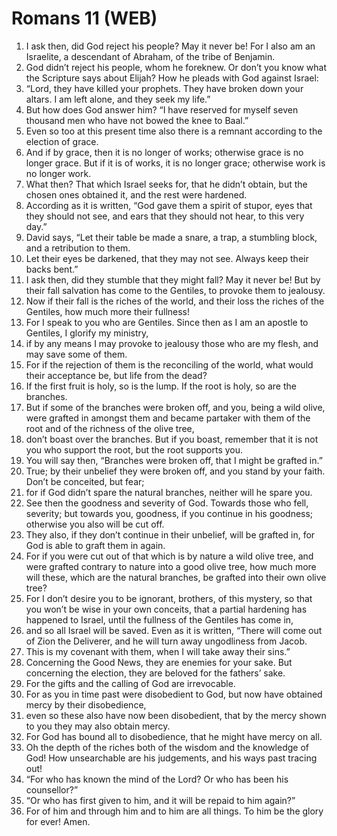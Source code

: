 * Romans 11 (WEB)
:PROPERTIES:
:ID: WEB/45-ROM11
:END:

1. I ask then, did God reject his people? May it never be! For I also am an Israelite, a descendant of Abraham, of the tribe of Benjamin.
2. God didn’t reject his people, whom he foreknew. Or don’t you know what the Scripture says about Elijah? How he pleads with God against Israel:
3. “Lord, they have killed your prophets. They have broken down your altars. I am left alone, and they seek my life.”
4. But how does God answer him? “I have reserved for myself seven thousand men who have not bowed the knee to Baal.”
5. Even so too at this present time also there is a remnant according to the election of grace.
6. And if by grace, then it is no longer of works; otherwise grace is no longer grace. But if it is of works, it is no longer grace; otherwise work is no longer work.
7. What then? That which Israel seeks for, that he didn’t obtain, but the chosen ones obtained it, and the rest were hardened.
8. According as it is written, “God gave them a spirit of stupor, eyes that they should not see, and ears that they should not hear, to this very day.”
9. David says, “Let their table be made a snare, a trap, a stumbling block, and a retribution to them.
10. Let their eyes be darkened, that they may not see. Always keep their backs bent.”
11. I ask then, did they stumble that they might fall? May it never be! But by their fall salvation has come to the Gentiles, to provoke them to jealousy.
12. Now if their fall is the riches of the world, and their loss the riches of the Gentiles, how much more their fullness!
13. For I speak to you who are Gentiles. Since then as I am an apostle to Gentiles, I glorify my ministry,
14. if by any means I may provoke to jealousy those who are my flesh, and may save some of them.
15. For if the rejection of them is the reconciling of the world, what would their acceptance be, but life from the dead?
16. If the first fruit is holy, so is the lump. If the root is holy, so are the branches.
17. But if some of the branches were broken off, and you, being a wild olive, were grafted in amongst them and became partaker with them of the root and of the richness of the olive tree,
18. don’t boast over the branches. But if you boast, remember that it is not you who support the root, but the root supports you.
19. You will say then, “Branches were broken off, that I might be grafted in.”
20. True; by their unbelief they were broken off, and you stand by your faith. Don’t be conceited, but fear;
21. for if God didn’t spare the natural branches, neither will he spare you.
22. See then the goodness and severity of God. Towards those who fell, severity; but towards you, goodness, if you continue in his goodness; otherwise you also will be cut off.
23. They also, if they don’t continue in their unbelief, will be grafted in, for God is able to graft them in again.
24. For if you were cut out of that which is by nature a wild olive tree, and were grafted contrary to nature into a good olive tree, how much more will these, which are the natural branches, be grafted into their own olive tree?
25. For I don’t desire you to be ignorant, brothers, of this mystery, so that you won’t be wise in your own conceits, that a partial hardening has happened to Israel, until the fullness of the Gentiles has come in,
26. and so all Israel will be saved. Even as it is written, “There will come out of Zion the Deliverer, and he will turn away ungodliness from Jacob.
27. This is my covenant with them, when I will take away their sins.”
28. Concerning the Good News, they are enemies for your sake. But concerning the election, they are beloved for the fathers’ sake.
29. For the gifts and the calling of God are irrevocable.
30. For as you in time past were disobedient to God, but now have obtained mercy by their disobedience,
31. even so these also have now been disobedient, that by the mercy shown to you they may also obtain mercy.
32. For God has bound all to disobedience, that he might have mercy on all.
33. Oh the depth of the riches both of the wisdom and the knowledge of God! How unsearchable are his judgements, and his ways past tracing out!
34. “For who has known the mind of the Lord? Or who has been his counsellor?”
35. “Or who has first given to him, and it will be repaid to him again?”
36. For of him and through him and to him are all things. To him be the glory for ever! Amen.
